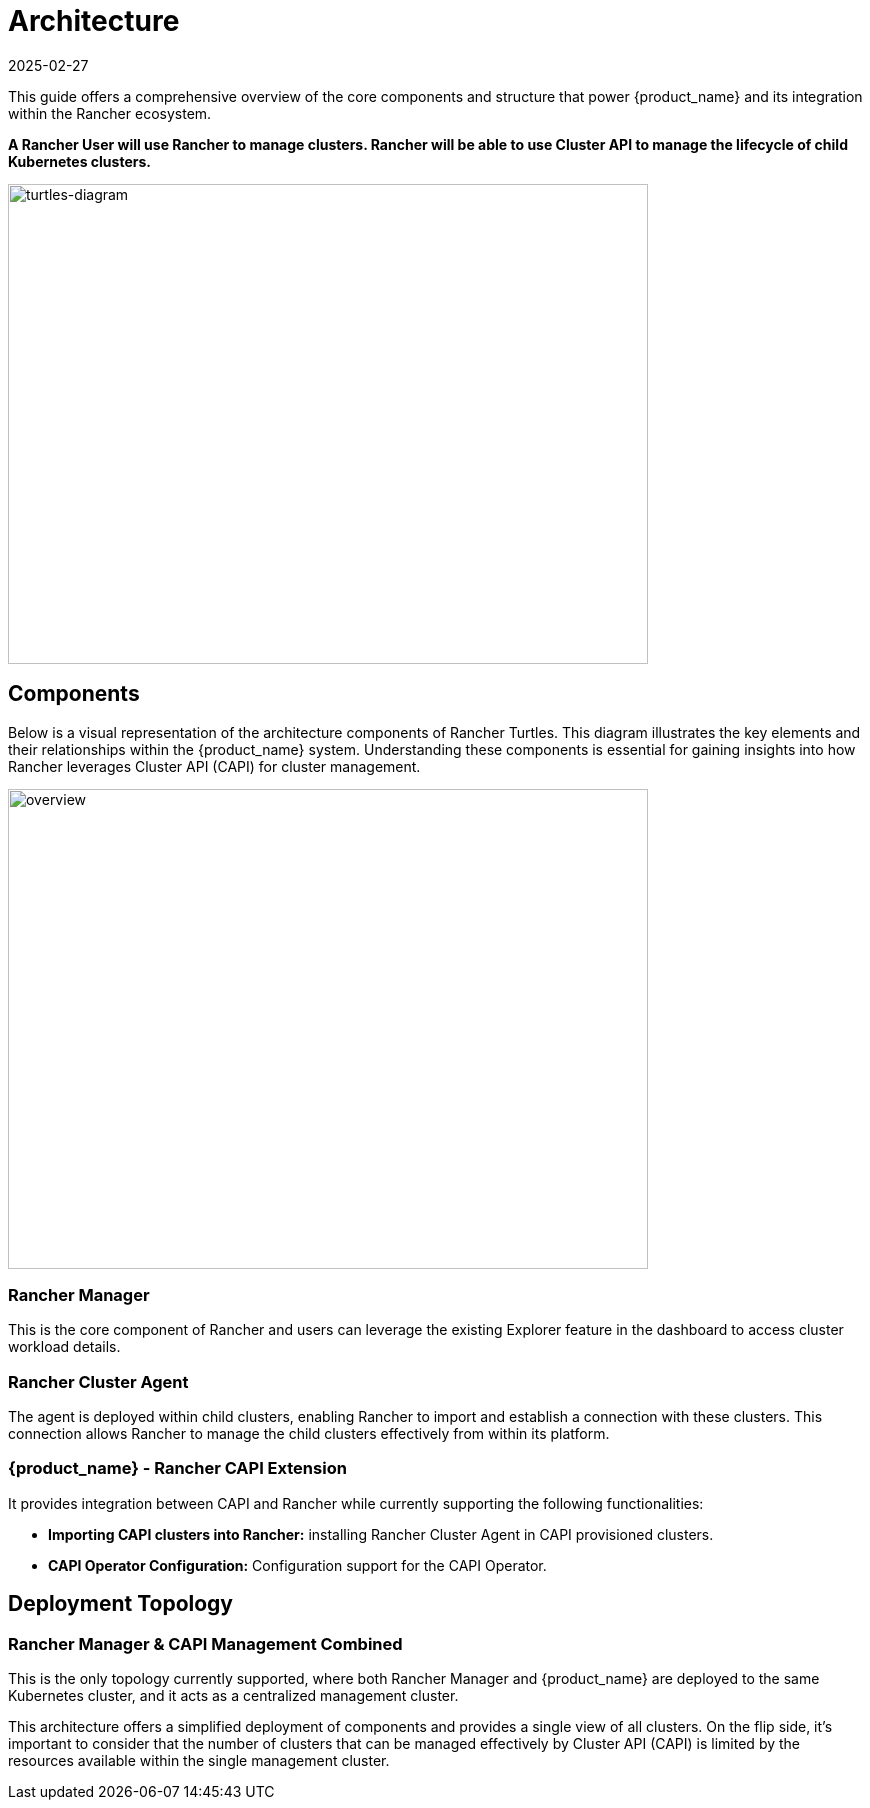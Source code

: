 = Architecture
:revdate: 2025-02-27
:page-revdate: {revdate}
:sidebar_position: 0

This guide offers a comprehensive overview of the core components and structure that power {product_name} and its integration within the Rancher ecosystem.

*A Rancher User will use Rancher to manage clusters. Rancher will be able to use
Cluster API to manage the lifecycle of child Kubernetes clusters.*

image::in_cluster_topology.png[turtles-diagram,640,480]

== Components

Below is a visual representation of the architecture components of Rancher
Turtles. This diagram illustrates the key elements and their relationships
within the {product_name} system. Understanding these components is essential
for gaining insights into how Rancher leverages Cluster API (CAPI) for cluster
management.

image::30000ft_view.png[overview,640,480]

=== Rancher Manager

This is the core component of Rancher and users can leverage the existing
Explorer feature in the dashboard to access cluster workload details.

=== Rancher Cluster Agent

The agent is deployed within child clusters, enabling Rancher to import and
establish a connection with these clusters. This connection allows Rancher to
manage the child clusters effectively from within its platform.

=== {product_name} - Rancher CAPI Extension

It provides integration between CAPI and Rancher while currently supporting the
following functionalities:

* *Importing CAPI clusters into Rancher:* installing Rancher Cluster Agent in
CAPI provisioned clusters.
* *CAPI Operator Configuration:* Configuration support for the CAPI Operator.

== Deployment Topology

=== Rancher Manager & CAPI Management Combined

This is the only topology currently supported, where both Rancher Manager and {product_name} are deployed to the same Kubernetes cluster, and it acts as a centralized management cluster.

This architecture offers a simplified deployment of components and provides a single view of all clusters. On the flip side, it's important to consider that the number of clusters that can be managed effectively by Cluster API (CAPI) is limited by the resources available within the single management cluster.
